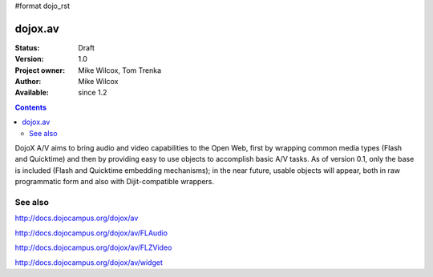 #format dojo_rst

dojox.av
========

:Status: Draft
:Version: 1.0
:Project owner: Mike Wilcox, Tom Trenka
:Author: Mike Wilcox
:Available: since 1.2

.. contents::
   :depth: 2

DojoX A/V aims to bring audio and video capabilities to the Open Web, first by wrapping common media types (Flash and Quicktime) and then by providing easy to use objects to accomplish basic A/V tasks.  As of version 0.1, only the base is included (Flash and Quicktime embedding mechanisms); in the near future, usable objects will appear, both in raw programmatic form and also with Dijit-compatible wrappers.

========
See also
========

http://docs.dojocampus.org/dojox/av

http://docs.dojocampus.org/dojox/av/FLAudio

http://docs.dojocampus.org/dojox/av/FLZVideo

http://docs.dojocampus.org/dojox/av/widget

